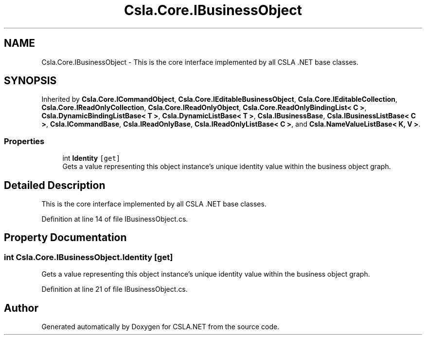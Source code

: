 .TH "Csla.Core.IBusinessObject" 3 "Thu Jul 22 2021" "Version 5.4.2" "CSLA.NET" \" -*- nroff -*-
.ad l
.nh
.SH NAME
Csla.Core.IBusinessObject \- This is the core interface implemented by all CSLA \&.NET base classes\&.  

.SH SYNOPSIS
.br
.PP
.PP
Inherited by \fBCsla\&.Core\&.ICommandObject\fP, \fBCsla\&.Core\&.IEditableBusinessObject\fP, \fBCsla\&.Core\&.IEditableCollection\fP, \fBCsla\&.Core\&.IReadOnlyCollection\fP, \fBCsla\&.Core\&.IReadOnlyObject\fP, \fBCsla\&.Core\&.ReadOnlyBindingList< C >\fP, \fBCsla\&.DynamicBindingListBase< T >\fP, \fBCsla\&.DynamicListBase< T >\fP, \fBCsla\&.IBusinessBase\fP, \fBCsla\&.IBusinessListBase< C >\fP, \fBCsla\&.ICommandBase\fP, \fBCsla\&.IReadOnlyBase\fP, \fBCsla\&.IReadOnlyListBase< C >\fP, and \fBCsla\&.NameValueListBase< K, V >\fP\&.
.SS "Properties"

.in +1c
.ti -1c
.RI "int \fBIdentity\fP\fC [get]\fP"
.br
.RI "Gets a value representing this object instance's unique identity value within the business object graph\&. "
.in -1c
.SH "Detailed Description"
.PP 
This is the core interface implemented by all CSLA \&.NET base classes\&. 


.PP
Definition at line 14 of file IBusinessObject\&.cs\&.
.SH "Property Documentation"
.PP 
.SS "int Csla\&.Core\&.IBusinessObject\&.Identity\fC [get]\fP"

.PP
Gets a value representing this object instance's unique identity value within the business object graph\&. 
.PP
Definition at line 21 of file IBusinessObject\&.cs\&.

.SH "Author"
.PP 
Generated automatically by Doxygen for CSLA\&.NET from the source code\&.
